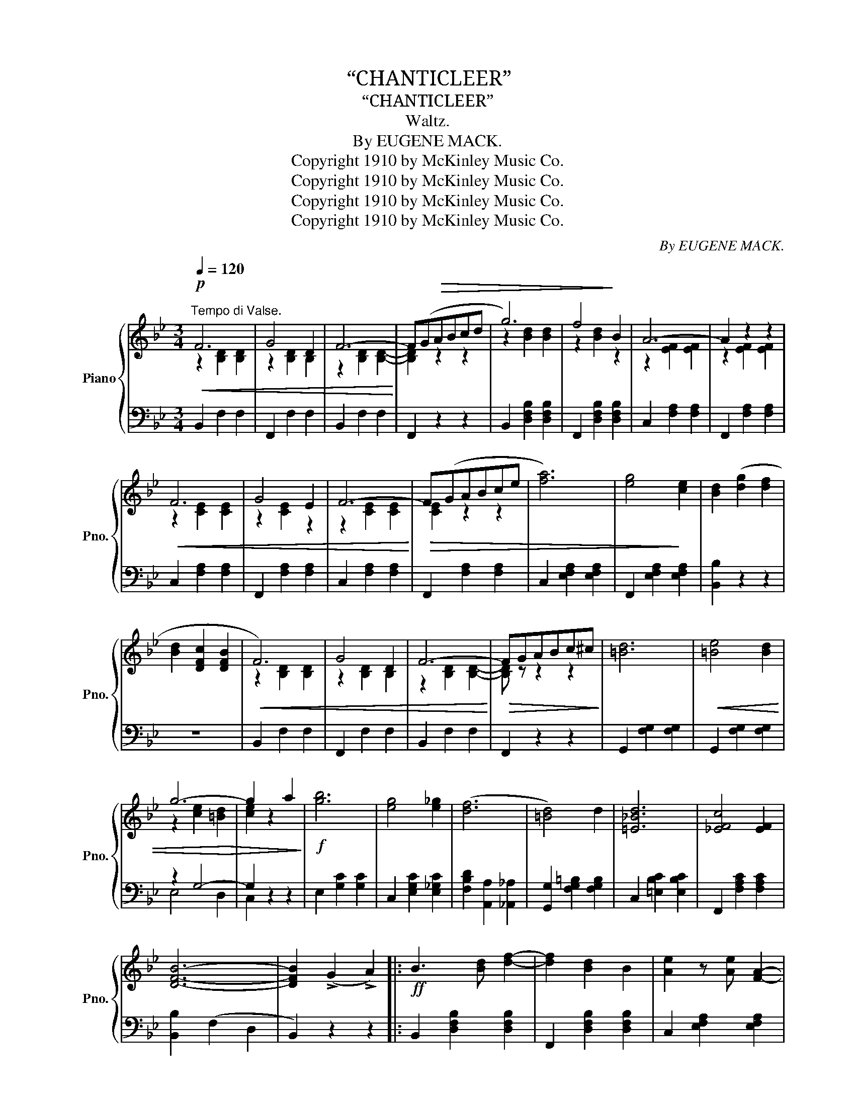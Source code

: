 X:1
T:“CHANTICLEER”
T:“CHANTICLEER”
T:Waltz.
T:By EUGENE MACK.
T:Copyright 1910 by McKinley Music Co.
T:Copyright 1910 by McKinley Music Co.
T:Copyright 1910 by McKinley Music Co.
T:Copyright 1910 by McKinley Music Co.
C:By EUGENE MACK.
Z:Copyright 1910 by McKinley Music Co.
%%score { ( 1 2 ) | ( 3 4 ) }
L:1/8
Q:1/4=120
M:3/4
K:Bb
V:1 treble nm="Piano" snm="Pno."
V:2 treble 
V:3 bass 
V:4 bass 
V:1
"^Tempo di Valse."!p!!<(! F6 | G4 D2 | F6-!<)! | F(G!>(!ABcd | g6) | f4!>)! B2 | A6- | A2 z2 z2 | %8
!<(! F6 | G4 E2 | F6-!<)! |!>(! F(GABce | [fa]6) | [eg]4!>)! [ce]2 | [Bd]2 ([dg]2 [df]2 | %15
 [Bd]2 [DFc]2 [DFB]2 |!<(! F6) | G4 D2 | F6-!<)! |!>(! FGABc^c!>)! | [=Bd]6 |!<(! [=Be]4 [Bd]2 | %22
 g6-!<)! | g2 z2 a2 |!f! [gb]6 | [eg]4 [e_g]2 | (([df]6 | [=Bd]4)) d2 | [=E_Bd]6 | [_EFc]4 [EF]2 | %30
 [DFB]6- | [DFB]2 (!>!G2 !>!A2) |:!ff! B3 [Bd] [df]2- | [df]2 [Bd]2 B2 | [Ae]2 z [Ae] [FA]2- | %35
 [FA]2 z2 z2 | [fa]3 [eg] [eg]2 | [eg]3 [df] [df]2 | [df]3 [ce] [ce]2 | [Bd] z (!>!G2 !>!A2) | %40
 B2 z [Bd] [df]2- | [df]2 [Bd]2 B2 | [Ae]2 z [Ae] [FA]2- | [FA]2 z2 z2 | [fa]2 z [eg] [eg]2 | %45
 [Ae]2 z [Ae] [EFA]2 |1 [DFB]2 z [DFB] [DFB]2 | [DFB]2 !>!G2 !>!A2 :|2 [DFB]2 z [DFB] [DFB]2 | %49
 [DFB]2 z2 z2 ||!p! F6 | G4 D2 | F6- | F(GABcd | [dg]6) | [df]4 B2 | A6- | A2 z2 z2 | F6 | G4 E2 | %60
 F6- | F(GABce | [fa]6) | [eg]4 [ce]2 | [Bd]6- | [Bd]2 z2 z2 | F6 | G4 D2 | F6- | F(GABc^c | %70
 [=Bd]6) | [=Be]4 [Bd]2 | g6- | g2 z2 a2 | [gb]6 | [eg]4 [e_g]2 | [df]6 | [=Bd]4 d2 | [=E_Bd]6 | %79
 [_EFc]4 [EF]2 | [DFB]6- | [DFB]2 z2 z2 |:[K:Eb]!pp! ([EG]6 | [FA]4 [^F=A]2 | [GB]6 | [Bg]6) | %86
 =A6 | [=Ac]4 [Aeg]2 | [=A-ef-]6 | [Af]6 | A4 B2 | [Ad]4 [Ac]2 | A4 B2 | [Ad]4 [Ac]2 | [GB]6 | %95
 [^F=A]4 [Ac]2 | [GB]6- | [GB]2 z2 z2 | ([EG]6 | [FA]4 [^F=A]2 | [GB]6 | [Bg]6) | =A6 | %103
 [=Ac]4 [Aeg]2 | [=Aef]6- | [Aef]6 | ([FA]4 B2 | [Ad]4 [Ac]2 | [FA]4 B2 | [Ad]4 [Ac]2) | %110
 B2- [Bg]4 | [=Aeg]4 [_Adf]2 |1 [GBe]6- | [GBe]2 z2 z2 :|2 [GBe]6- | [GBe]2 z2 z2 ||[K:Bb] F6 | %117
 G4 D2 | F6- | F(GABcd | [dg]6) | [df]4 B2 | A6- | A2 z2 z2 | F6 | G4 E2 | F6- | F(GABce | [fa]6) | %129
 [eg]4 [ce]2 | [Bd]6- | [Bd]2 z2 z2 | F6 | G4 D2 | F6- | F(GABc^c | [=Bd]6) | [=Be]4 [Bd]2 | g6- | %139
 g2 z2 a2 | [gb]6 | [eg]4 [e_g]2 | [df]6 | [=Bd]4 d2 | [=E_Bd]6 | [_EFc]4 [EF]2 | [DFB]6- | %147
 [DFB]2 z2 z2 |] %148
V:2
 z2 [B,D]2 [B,D]2 | z2 [B,D]2 B,2 | z2 [B,D]2 [B,D]2- | [B,D]2 z2 z2 | z2 [Bd]2 [Bd]2 | %5
 z2 [Bd]2 z2 | z2 [EF]2 [EF]2 | z2 [EF]2 [EF]2 | z2 [CE]2 [CE]2 | z2 [CE]2 z2 | z2 [CE]2 [CE]2 | %11
 [CE]2 z2 z2 | x6 | x6 | x6 | x6 | z2 [B,D]2 [B,D]2 | z2 [B,D]2 B,2 | z2 [B,D]2 [B,D]2- | %19
 [B,D] z z2 z2 | x6 | x6 | z2 [ce]2!>(! [=Bd]2 | [ce]2 x4!>)! | x6 | x6 | x6 | x6 | x6 | x6 | x6 | %31
 x6 |: x6 | x6 | x6 | x6 | x6 | x6 | x6 | x6 | x6 | x6 | x6 | x6 | x6 | x6 |1 x6 | x6 :|2 x6 | %49
 x6 || z2 [B,D]2 [B,D]2 | z2 [B,D]2 B,2 | z2 [B,D]2 [B,D]2- | [B,D]2 z2 z2 | x6 | x6 | %56
 z2 [EF]2 [EF]2 | z2 [EF]2 [EF]2 | z2 [CE]2 [CE]2 | z2 [CE]2 z2 | z2 [CE]2 [CE]2 | [CE]2 z2 z2 | %62
 x6 | x6 | x6 | x6 | z2 [B,D]2 [B,D]2 | z2 [B,D]2 B,2 | z2 [B,D]2 [B,D]2- | [B,D] z z2 z2 | x6 | %71
 x6 | z2 [ce]2 [=Bf]2 | [ce]2 x4 | x6 | x6 | x6 | x6 | x6 | x6 | x6 | x6 |:[K:Eb] x6 | x6 | x6 | %85
 x6 | x6 | x6 | x6 | x6 | F6 | x6 | F6 | x6 | x6 | x6 | x6 | x6 | x6 | x6 | x6 | x6 | x6 | x6 | %104
 x6 | x6 | x6 | x6 | x6 | x6 | x6 | x6 |1 x6 | x6 :|2 x6 | x6 ||[K:Bb] z2 [B,D]2 [B,D]2 | %117
 z2 [B,D]2 B,2 | z2 [B,D]2 [B,D]2- | [B,D]2 z2 z2 | x6 | x6 | z2 [EF]2 [EF]2 | z2 [EF]2 [EF]2 | %124
 z2 [CE]2 [CE]2 | z2 [CE]2 z2 | z2 [CE]2 [CE]2 | [CE]2 z2 z2 | x6 | x6 | x6 | x6 | %132
 z2 [B,D]2 [B,D]2 | z2 [B,D]2 B,2 | z2 [B,D]2 [B,D]2- | [B,D] z z2 z2 | x6 | x6 | z2 [ce]2 [=Bf]2 | %139
 [ce]2 x4 | x6 | x6 | x6 | x6 | x6 | x6 | x6 | x6 |] %148
V:3
 B,,2 F,2 F,2 | F,,2 F,2 F,2 | B,,2 F,2 F,2 | F,,2 z2 z2 | B,,2 [D,F,B,]2 [D,F,B,]2 | %5
 F,,2 [D,F,B,]2 [D,F,B,]2 | C,2 [F,A,]2 [F,A,]2 | F,,2 [F,A,]2 [F,A,]2 | C,2 [F,A,]2 [F,A,]2 | %9
 F,,2 [F,A,]2 [F,A,]2 | C,2 [F,A,]2 [F,A,]2 | F,,2 [F,A,]2 [F,A,]2 | C,2 [E,F,A,]2 [E,F,A,]2 | %13
 F,,2 [E,F,A,]2 [E,F,A,]2 | [B,,B,]2 z2 z2 | z6 | B,,2 F,2 F,2 | F,,2 F,2 F,2 | B,,2 F,2 F,2 | %19
 F,,2 z2 z2 | G,,2 [F,G,]2 [F,G,]2 | G,,2 [F,G,]2 [F,G,]2 | z2 G,4- | G,2 z2 z2 | %24
 E,2 [G,C]2 [G,C]2 | C,2 [E,G,C]2 [E,_G,C]2 | [F,B,D]2 [A,,A,]2 [_A,,_A,]2 | %27
 [G,,G,]2 [F,G,=B,]2 [F,G,B,]2 | C,2 [=E,B,C]2 [E,B,C]2 | F,,2 [F,A,C]2 [F,A,C]2 | %30
 [B,,B,]2 (F,2 D,2 | B,,2) z2 z2 |: B,,2 [D,F,B,]2 [D,F,B,]2 | F,,2 [D,F,B,]2 [D,F,B,]2 | %34
 C,2 [E,F,A,]2 [E,F,A,]2 | F,,2 [E,F,A,]2 [E,F,A,]2 | C,2 [E,F,A,]2 [E,F,A,]2 | %37
 B,,2 [D,F,B,]2 [D,F,B,]2 | F,,2 [E,F,A,]2 [E,F,A,]2 | [B,,B,]2 z2 z2 | B,,2 [D,F,B,]2 [D,F,B,]2 | %41
 F,,2 [D,F,B,]2 [D,F,B,]2 | C,2 [E,F,A,]2 [E,F,A,]2 | F,,2 [E,F,A,]2 [E,F,A,]2 | %44
 C,2 [E,F,A,]2 [E,F,A,]2 | F,,2 [E,F,A,]2 [E,F,A,]2 |1 [B,,B,]2 z [B,,B,] [B,,B,]2 | %47
 [B,,B,]2 z2 z2 :|2 [B,,B,]2 z [B,,B,] [B,,B,]2 | [B,,B,]2 z2 z2 || B,,2 F,2 F,2 | F,,2 F,2 F,2 | %52
 B,,2 F,2 F,2 | F,,2 z2 z2 | B,,2 [D,F,B,]2 [D,F,B,]2 | F,,2 [D,F,B,]2 [D,F,B,]2 | %56
 C,2 [F,A,]2 [F,A,]2 | F,,2 [F,A,]2 [F,A,]2 | C,2 [F,A,]2 [F,A,]2 | F,,2 [F,A,]2 [F,A,]2 | %60
 C,2 [F,A,]2 [F,A,]2 | F,,2 [F,A,]2 [F,A,]2 | C,2 [E,F,A,]2 [E,F,A,]2 | F,,2 [E,F,A,]2 [E,F,A,]2 | %64
 B,,2 [D,F,B,]2 [D,F,B,]2 | F,,2 [D,F,B,]2 [D,F,B,]2 | B,,2 F,2 F,2 | F,,2 F,2 F,2 | B,,2 F,2 F,2 | %69
 F,,2 z2 z2 | G,,2 [F,G,]2 [F,G,]2 | G,,2 [F,G,]2 [F,G,]2 | z2 G,4- | G,2 z2 z2 | %74
 E,2 [G,C]2 [G,C]2 | C,2 [E,G,C]2 [E,_G,C]2 | [F,B,D]2 [A,,A,]2 [_A,,_A,]2 | %77
 [G,,G,]2 [F,G,=B,]2 [F,G,B,]2 | C,2 [=E,B,C]2 [E,B,C]2 | F,,2 [F,A,C]2 [F,A,C]2 | %80
 [B,,B,]2 F,2 D,2 | B,,2 z2 z2 |:[K:Eb] E,2 [G,B,]2 [G,B,]2 | B,,2 [G,B,]2 [G,B,]2 | %84
 E,2 [G,B,]2 [G,B,]2 | B,,2 [G,B,]2 [G,B,]2 | C,2 [E,F,=A,]2 [E,F,A,]2 | %87
 F,,2 [E,F,=A,]2 [E,F,A,]2 | C,2 [E,F,=A,]2 [E,F,A,]2 | F,,2 [E,F,=A,]2 [E,F,A,]2 | %90
 D,2 [F,A,B,]2 [F,A,B,]2 | B,,2 [F,A,B,]2 [F,A,B,]2 | D,2 [F,A,B,]2 [F,A,B,]2 | %93
 B,,2 [F,A,B,]2 [F,A,B,]2 | E,2 [G,B,]2 [G,B,]2 | E,2 [=A,C]2 [A,C]2 | E,2 [G,B,]2 [G,B,]2 | %97
 B,,2 [G,B,]2 [G,B,]2 | E,2 [G,B,]2 [G,B,]2 | B,,2 [G,B,]2 [G,B,]2 | E,2 [G,B,]2 [G,B,]2 | %101
 B,,2 [G,B,]2 [G,B,]2 | C,2 [E,F,=A,]2 [E,F,A,]2 | F,,2 [E,F,=A,]2 [E,F,A,]2 | %104
 C,2 [E,F,=A,]2 [E,F,A,]2 | F,,2 [E,F,=A,]2 [E,F,A,]2 | D,2 [F,A,B,]2 [F,A,B,]2 | %107
 B,,2 [F,A,B,]2 [F,A,B,]2 | D,2 [F,A,B,]2 [F,A,B,]2 | B,,2 [F,A,B,]2 [F,A,B,]2 | E,2 [G,B,]2 B,,2 | %111
 F,,2 [E,F,=A,]2 B,,2 |1 [E,,E,]2 B,,2 G,,2 | E,,2 C,2 E,2 :|2 [E,,E,]2 B,,2 G,,2 | %115
 [E,,E,]2 z2 z2 ||[K:Bb] B,,2 F,2 F,2 | F,,2 F,2 F,2 | B,,2 F,2 F,2 | F,,2 z2 z2 | %120
 B,,2 [D,F,B,]2 [D,F,B,]2 | F,,2 [D,F,B,]2 [D,F,B,]2 | C,2 [F,A,]2 [F,A,]2 | F,,2 [F,A,]2 [F,A,]2 | %124
 C,2 [F,A,]2 [F,A,]2 | F,,2 [F,A,]2 [F,A,]2 | C,2 [F,A,]2 [F,A,]2 | F,,2 [F,A,]2 [F,A,]2 | %128
 C,2 [E,F,A,]2 [E,F,A,]2 | F,,2 [E,F,A,]2 [E,F,A,]2 | B,,2 [D,F,B,]2 [D,F,B,]2 | %131
 F,,2 [D,F,B,]2 [D,F,B,]2 | B,,2 F,2 F,2 | F,,2 F,2 F,2 | B,,2 F,2 F,2 | F,,2 z2 z2 | %136
 G,,2 [F,G,]2 [F,G,]2 | G,,2 [F,G,]2 [F,G,]2 | z2 G,4- | G,2 z2 z2 | E,2 [G,C]2 [G,C]2 | %141
 C,2 [E,G,C]2 [E,_G,C]2 | [F,B,D]2 [A,,A,]2 [_A,,_A,]2 | [G,,G,]2 [F,G,=B,]2 [F,G,B,]2 | %144
 C,2 [=E,B,C]2 [E,B,C]2 | F,,2 [F,A,C]2 [F,A,C]2 | [B,,B,]2 F,2 D,2 | B,,2 z2 z2 |] %148
V:4
 x6 | x6 | x6 | x6 | x6 | x6 | x6 | x6 | x6 | x6 | x6 | x6 | x6 | x6 | x6 | x6 | x6 | x6 | x6 | %19
 x6 | x6 | x6 | E,4 D,2 | C,2 x4 | x6 | x6 | x6 | x6 | x6 | x6 | x6 | x6 |: x6 | x6 | x6 | x6 | %36
 x6 | x6 | x6 | x6 | x6 | x6 | x6 | x6 | x6 | x6 |1 x6 | x6 :|2 x6 | x6 || x6 | x6 | x6 | x6 | x6 | %55
 x6 | x6 | x6 | x6 | x6 | x6 | x6 | x6 | x6 | x6 | x6 | x6 | x6 | x6 | x6 | x6 | x6 | (E,4 D,2 | %73
 C,2) x4 | x6 | x6 | x6 | x6 | x6 | x6 | x6 | x6 |:[K:Eb] x6 | x6 | x6 | x6 | x6 | x6 | x6 | x6 | %90
 x6 | x6 | x6 | x6 | x6 | x6 | x6 | x6 | x6 | x6 | x6 | x6 | x6 | x6 | x6 | x6 | x6 | x6 | x6 | %109
 x6 | x6 | x6 |1 x6 | x6 :|2 x6 | x6 ||[K:Bb] x6 | x6 | x6 | x6 | x6 | x6 | x6 | x6 | x6 | x6 | %126
 x6 | x6 | x6 | x6 | x6 | x6 | x6 | x6 | x6 | x6 | x6 | x6 | (E,4 D,2 | C,2) x4 | x6 | x6 | x6 | %143
 x6 | x6 | x6 | x6 | x6 |] %148

